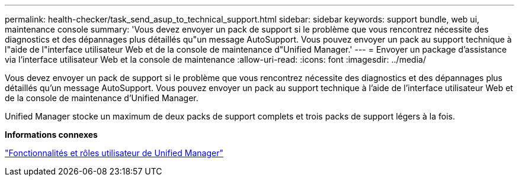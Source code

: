 ---
permalink: health-checker/task_send_asup_to_technical_support.html 
sidebar: sidebar 
keywords: support bundle, web ui, maintenance console 
summary: 'Vous devez envoyer un pack de support si le problème que vous rencontrez nécessite des diagnostics et des dépannages plus détaillés qu"un message AutoSupport. Vous pouvez envoyer un pack au support technique à l"aide de l"interface utilisateur Web et de la console de maintenance d"Unified Manager.' 
---
= Envoyer un package d'assistance via l'interface utilisateur Web et la console de maintenance
:allow-uri-read: 
:icons: font
:imagesdir: ../media/


[role="lead"]
Vous devez envoyer un pack de support si le problème que vous rencontrez nécessite des diagnostics et des dépannages plus détaillés qu'un message AutoSupport. Vous pouvez envoyer un pack au support technique à l'aide de l'interface utilisateur Web et de la console de maintenance d'Unified Manager.

Unified Manager stocke un maximum de deux packs de support complets et trois packs de support légers à la fois.

*Informations connexes*

link:../config/reference_unified_manager_roles_and_capabilities.html["Fonctionnalités et rôles utilisateur de Unified Manager"]
